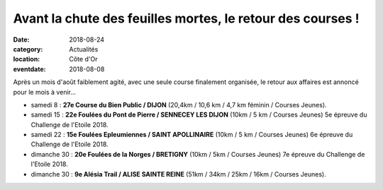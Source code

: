 Avant la chute des feuilles mortes, le retour des courses !
===========================================================

:date: 2018-08-24
:category: Actualités
:location: Côte d'Or
:eventdate: 2018-08-08

Après un mois d'août faiblement agité, avec une seule course finalement organisée, le retour aux affaires est annoncé pour le mois à venir...

- samedi 8 : **27e Course du Bien Public / DIJON** (20,4km / 10,6 km / 4,7 km féminin / Courses Jeunes).
- samedi 15 : **22e Foulées du Pont de Pierre / SENNECEY LES DIJON** (10km / 5 km / Courses Jeunes) 5e épreuve du Challenge de l'Etoile 2018.
- samedi 22 : **15e Foulées Epleumiennes / SAINT APOLLINAIRE** (10km / 5 km / Courses Jeunes) 6e épreuve du Challenge de l'Etoile 2018.
- dimanche 30 : **20e Foulées de la Norges / BRETIGNY** (10km / 5km / Courses Jeunes) 7e épreuve du Challenge de l'Etoile 2018.
- dimanche 30 : **9e Alésia Trail / ALISE SAINTE REINE** (51km / 34km / 25km / 16km / Courses Jeunes).
